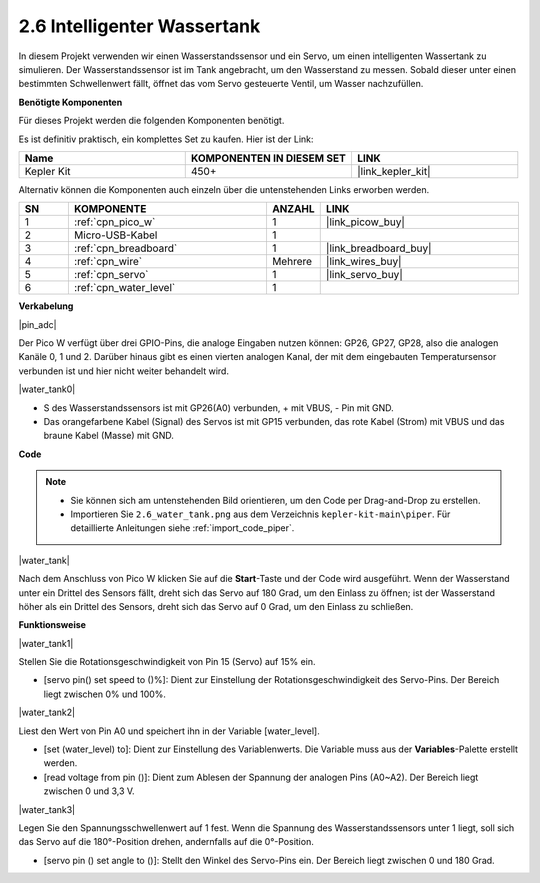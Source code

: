 .. _per_water_tank:

2.6 Intelligenter Wassertank
=============================

In diesem Projekt verwenden wir einen Wasserstandssensor und ein Servo, um einen intelligenten Wassertank zu simulieren. Der Wasserstandssensor ist im Tank angebracht, um den Wasserstand zu messen. Sobald dieser unter einen bestimmten Schwellenwert fällt, öffnet das vom Servo gesteuerte Ventil, um Wasser nachzufüllen.

**Benötigte Komponenten**

Für dieses Projekt werden die folgenden Komponenten benötigt.

Es ist definitiv praktisch, ein komplettes Set zu kaufen. Hier ist der Link:

.. list-table::
    :widths: 20 20 20
    :header-rows: 1

    *   - Name
        - KOMPONENTEN IN DIESEM SET
        - LINK
    *   - Kepler Kit
        - 450+
        - |link_kepler_kit|

Alternativ können die Komponenten auch einzeln über die untenstehenden Links erworben werden.

.. list-table::
    :widths: 5 20 5 20
    :header-rows: 1

    *   - SN
        - KOMPONENTE
        - ANZAHL
        - LINK

    *   - 1
        - :ref:`cpn_pico_w`
        - 1
        - |link_picow_buy|
    *   - 2
        - Micro-USB-Kabel
        - 1
        - 
    *   - 3
        - :ref:`cpn_breadboard`
        - 1
        - |link_breadboard_buy|
    *   - 4
        - :ref:`cpn_wire`
        - Mehrere
        - |link_wires_buy|
    *   - 5
        - :ref:`cpn_servo`
        - 1
        - |link_servo_buy|
    *   - 6
        - :ref:`cpn_water_level`
        - 1
        - 

**Verkabelung**

|pin_adc|

Der Pico W verfügt über drei GPIO-Pins, die analoge Eingaben nutzen können: GP26, GP27, GP28, also die analogen Kanäle 0, 1 und 2.
Darüber hinaus gibt es einen vierten analogen Kanal, der mit dem eingebauten Temperatursensor verbunden ist und hier nicht weiter behandelt wird.

|water_tank0|

* S des Wasserstandssensors ist mit GP26(A0) verbunden, + mit VBUS, - Pin mit GND.
* Das orangefarbene Kabel (Signal) des Servos ist mit GP15 verbunden, das rote Kabel (Strom) mit VBUS und das braune Kabel (Masse) mit GND.

**Code**

.. note::

    * Sie können sich am untenstehenden Bild orientieren, um den Code per Drag-and-Drop zu erstellen.
    * Importieren Sie ``2.6_water_tank.png`` aus dem Verzeichnis ``kepler-kit-main\piper``. Für detaillierte Anleitungen siehe :ref:`import_code_piper`.

|water_tank|

Nach dem Anschluss von Pico W klicken Sie auf die **Start**-Taste und der Code wird ausgeführt. Wenn der Wasserstand unter ein Drittel des Sensors fällt, dreht sich das Servo auf 180 Grad, um den Einlass zu öffnen; ist der Wasserstand höher als ein Drittel des Sensors, dreht sich das Servo auf 0 Grad, um den Einlass zu schließen.

**Funktionsweise**

|water_tank1|

Stellen Sie die Rotationsgeschwindigkeit von Pin 15 (Servo) auf 15% ein.

* [servo pin() set speed to ()%]: Dient zur Einstellung der Rotationsgeschwindigkeit des Servo-Pins. Der Bereich liegt zwischen 0% und 100%.

|water_tank2|

Liest den Wert von Pin A0 und speichert ihn in der Variable [water_level].

* [set (water_level) to]: Dient zur Einstellung des Variablenwerts. Die Variable muss aus der **Variables**-Palette erstellt werden.
* [read voltage from pin ()]: Dient zum Ablesen der Spannung der analogen Pins (A0~A2). Der Bereich liegt zwischen 0 und 3,3 V.

|water_tank3|

Legen Sie den Spannungsschwellenwert auf 1 fest. Wenn die Spannung des Wasserstandssensors unter 1 liegt, soll sich das Servo auf die 180°-Position drehen, andernfalls auf die 0°-Position.

* [servo pin () set angle to ()]: Stellt den Winkel des Servo-Pins ein. Der Bereich liegt zwischen 0 und 180 Grad.

